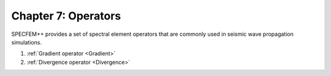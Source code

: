 
.. _Chapter7:

Chapter 7: Operators
=====================

SPECFEM++ provides a set of spectral element operators that are commonly used in seismic wave propagation simulations.

1. :ref:`Gradient operator <Gradient>`
2. :ref:`Divergence operator <Divergence>`
